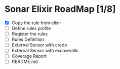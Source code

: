 * Sonar Elixir RoadMap [1/8]
- [X] Copy the rule from elixir
- [ ] Define rules profile
- [ ] Register the rules
- [ ] Rules Definition
- [ ] External Sensor with credo
- [ ] External Sensor with excoveralls
- [ ] Coverage Report
- [ ] README.md
